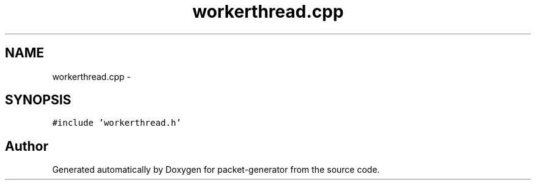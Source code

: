 .TH "workerthread.cpp" 3 "Fri May 13 2016" "Version 1.0" "packet-generator" \" -*- nroff -*-
.ad l
.nh
.SH NAME
workerthread.cpp \- 
.SH SYNOPSIS
.br
.PP
\fC#include 'workerthread\&.h'\fP
.br

.SH "Author"
.PP 
Generated automatically by Doxygen for packet-generator from the source code\&.
